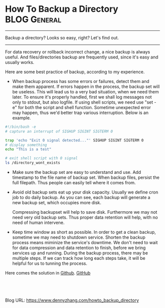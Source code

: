 * How To Backup a Directory                                   :BLOG:General:
:PROPERTIES:
:type:   Linux,Tool
:END:

---------------------------------------------------------------------
Backup a directory? Looks so easy, right? Let's find out.

[[image-blog:How To Backup a Directory][https://www.dennyzhang.com/wp-content/uploads/denny/backup_files.jpg]]

---------------------------------------------------------------------
For data recovery or rollback incorrect change, a nice backup is always useful. And files/directories backup are frequently used, since it's easy and usually works.

Here are some best practice of backup, according to my experience.

- When backup process has some errors or failures, detect them and make them apparent.
  If errors happen in the process, the backup set will be useless. This will lead us to a very bad situation, when we need them later.
  To ensure it's properly handled, first we shall log messages not only to stdout, but also logfile. If using shell scripts, we need use "set -e" for both the script and shell function. Sometime unexpected error may happen, thus we'd better trap various interruption. Below is an example.
#+BEGIN_SRC sh
#!/bin/bash -e
# capture an interrupt of SIGHUP SIGINT SIGTERM 0

trap 'echo "Exit 0 signal detected..."' SIGHUP SIGINT SIGTERM 0
# display something
echo "This is a test"

# exit shell script with 0 signal
ls /directory_wont_exists
#+END_SRC

- Make sure the backup set are easy to understand and use.
  Add timestamp to the file name of backup set. When backup files, persist the full filepath. Thus people can easily tell where it comes from.

- Avoid old backup sets eat up your disk capacity.
  Usually we define cron job to do daily backup. As you can see, each backup will generate a new backup set, which occupies more disk.

  Compressing backupset will help to save disk. Furthermore we may not need very old backup sets. Thus proper data retention will help, with no need of human intervene.

- Keep time window as short as possible.
  In order to get a clean backup, sometime we may need to shutdown service. Shorten the backup process means miminize the service's downtime. We don't need to wait for data compression and data retention to finish, before we bring services up and running.
  During the backup process, there may be multiple steps. If we can track how long each steps take, it will be helpful for us to tunning the process.

Here comes the solution in [[https://github.com/dennyzhang/devops_public/tree/tag_v6/bash/backup_dir][Github]]. [[github:DennyZhang][GitHub]]

[[image-blog:Backup directory][https://www.dennyzhang.com/wp-content/uploads/denny/backup_dir.png]]

#+BEGIN_HTML
<a href="https://github.com/dennyzhang/www.dennyzhang.com/tree/master/posts/howto_backup_directory"><img align="right" width="200" height="183" src="https://www.dennyzhang.com/wp-content/uploads/denny/watermark/github.png" /></a>

<div id="the whole thing" style="overflow: hidden;">
<div style="float: left; padding: 5px"> <a href="https://www.linkedin.com/in/dennyzhang001"><img src="https://www.dennyzhang.com/wp-content/uploads/sns/linkedin.png" alt="linkedin" /></a></div>
<div style="float: left; padding: 5px"><a href="https://github.com/dennyzhang"><img src="https://www.dennyzhang.com/wp-content/uploads/sns/github.png" alt="github" /></a></div>
<div style="float: left; padding: 5px"><a href="https://www.dennyzhang.com/slack" target="_blank" rel="nofollow"><img src="https://slack.dennyzhang.com/badge.svg" alt="slack"/></a></div>
</div>

<br/><br/>
<a href="http://makeapullrequest.com" target="_blank" rel="nofollow"><img src="https://img.shields.io/badge/PRs-welcome-brightgreen.svg" alt="PRs Welcome"/></a>
#+END_HTML

Blog URL: https://www.dennyzhang.com/howto_backup_directory

* org-mode configuration                                           :noexport:
#+STARTUP: overview customtime noalign logdone showall
#+DESCRIPTION: 
#+KEYWORDS: 
#+AUTHOR: Denny Zhang
#+EMAIL:  denny@dennyzhang.com
#+TAGS: noexport(n)
#+PRIORITIES: A D C
#+OPTIONS:   H:3 num:t toc:nil \n:nil @:t ::t |:t ^:t -:t f:t *:t <:t
#+OPTIONS:   TeX:t LaTeX:nil skip:nil d:nil todo:t pri:nil tags:not-in-toc
#+EXPORT_EXCLUDE_TAGS: exclude noexport
#+SEQ_TODO: TODO HALF ASSIGN | DONE BYPASS DELEGATE CANCELED DEFERRED
#+LINK_UP:   
#+LINK_HOME: 
